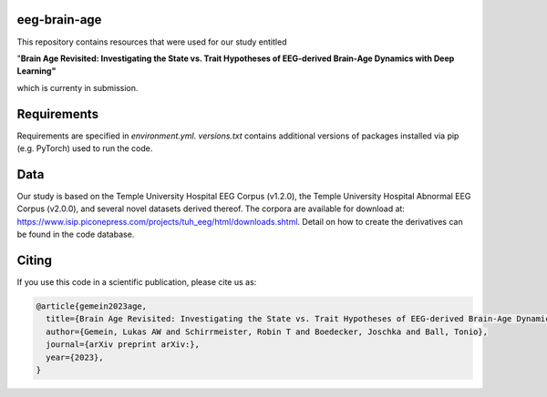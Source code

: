 eeg-brain-age
=============

This repository contains resources that were used for our study entitled

"**Brain Age Revisited: Investigating the State vs. Trait Hypotheses of EEG-derived Brain-Age Dynamics with Deep Learning"**

which is currenty in submission.

Requirements
============
Requirements are specified in *environment.yml*. *versions.txt* contains additional versions of packages installed via pip (e.g. PyTorch) used to run the code.

Data
====
Our study is based on the Temple University Hospital EEG Corpus (v1.2.0), the Temple University Hospital Abnormal EEG Corpus (v2.0.0), and several novel datasets derived thereof.
The corpora are available for download at: https://www.isip.piconepress.com/projects/tuh_eeg/html/downloads.shtml. Detail on how to create the derivatives can be found in the code database.

Citing
======

If you use this code in a scientific publication, please cite us as:

.. code-block:: bibtex

  @article{gemein2023age,
    title={Brain Age Revisited: Investigating the State vs. Trait Hypotheses of EEG-derived Brain-Age Dynamics with Deep Learning},
    author={Gemein, Lukas AW and Schirrmeister, Robin T and Boedecker, Joschka and Ball, Tonio},
    journal={arXiv preprint arXiv:},
    year={2023},
  }
